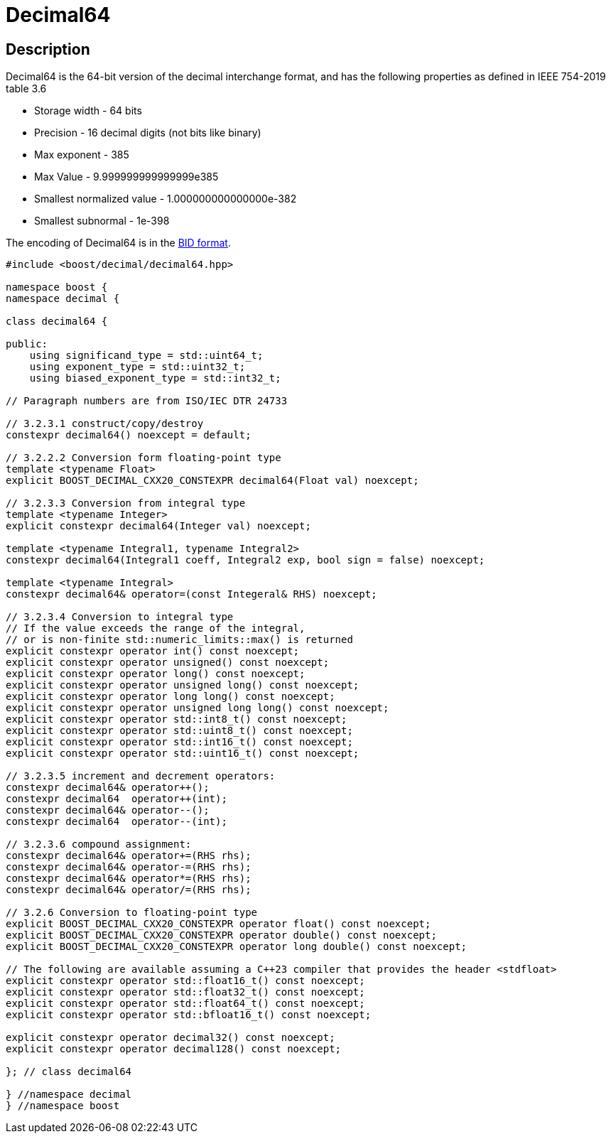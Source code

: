 ////
Copyright 2023 Matt Borland
Distributed under the Boost Software License, Version 1.0.
https://www.boost.org/LICENSE_1_0.txt
////

[#decimal64]
= Decimal64
:idprefix: decimal64_

== Description

Decimal64 is the 64-bit version of the decimal interchange format, and has the following properties as defined in IEEE 754-2019 table 3.6

- Storage width - 64 bits
- Precision - 16 decimal digits (not bits like binary)
- Max exponent - 385
- Max Value - 9.999999999999999e385
- Smallest normalized value - 1.000000000000000e-382
- Smallest subnormal - 1e-398

The encoding of Decimal64 is in the <<conversions, BID format>>.

[source, c++]
----
#include <boost/decimal/decimal64.hpp>

namespace boost {
namespace decimal {

class decimal64 {

public:
    using significand_type = std::uint64_t;
    using exponent_type = std::uint32_t;
    using biased_exponent_type = std::int32_t;

// Paragraph numbers are from ISO/IEC DTR 24733

// 3.2.3.1 construct/copy/destroy
constexpr decimal64() noexcept = default;

// 3.2.2.2 Conversion form floating-point type
template <typename Float>
explicit BOOST_DECIMAL_CXX20_CONSTEXPR decimal64(Float val) noexcept;

// 3.2.3.3 Conversion from integral type
template <typename Integer>
explicit constexpr decimal64(Integer val) noexcept;

template <typename Integral1, typename Integral2>
constexpr decimal64(Integral1 coeff, Integral2 exp, bool sign = false) noexcept;

template <typename Integral>
constexpr decimal64& operator=(const Integeral& RHS) noexcept;

// 3.2.3.4 Conversion to integral type
// If the value exceeds the range of the integral,
// or is non-finite std::numeric_limits::max() is returned
explicit constexpr operator int() const noexcept;
explicit constexpr operator unsigned() const noexcept;
explicit constexpr operator long() const noexcept;
explicit constexpr operator unsigned long() const noexcept;
explicit constexpr operator long long() const noexcept;
explicit constexpr operator unsigned long long() const noexcept;
explicit constexpr operator std::int8_t() const noexcept;
explicit constexpr operator std::uint8_t() const noexcept;
explicit constexpr operator std::int16_t() const noexcept;
explicit constexpr operator std::uint16_t() const noexcept;

// 3.2.3.5 increment and decrement operators:
constexpr decimal64& operator++();
constexpr decimal64  operator++(int);
constexpr decimal64& operator--();
constexpr decimal64  operator--(int);

// 3.2.3.6 compound assignment:
constexpr decimal64& operator+=(RHS rhs);
constexpr decimal64& operator-=(RHS rhs);
constexpr decimal64& operator*=(RHS rhs);
constexpr decimal64& operator/=(RHS rhs);

// 3.2.6 Conversion to floating-point type
explicit BOOST_DECIMAL_CXX20_CONSTEXPR operator float() const noexcept;
explicit BOOST_DECIMAL_CXX20_CONSTEXPR operator double() const noexcept;
explicit BOOST_DECIMAL_CXX20_CONSTEXPR operator long double() const noexcept;

// The following are available assuming a C++23 compiler that provides the header <stdfloat>
explicit constexpr operator std::float16_t() const noexcept;
explicit constexpr operator std::float32_t() const noexcept;
explicit constexpr operator std::float64_t() const noexcept;
explicit constexpr operator std::bfloat16_t() const noexcept;

explicit constexpr operator decimal32() const noexcept;
explicit constexpr operator decimal128() const noexcept;

}; // class decimal64

} //namespace decimal
} //namespace boost

----
